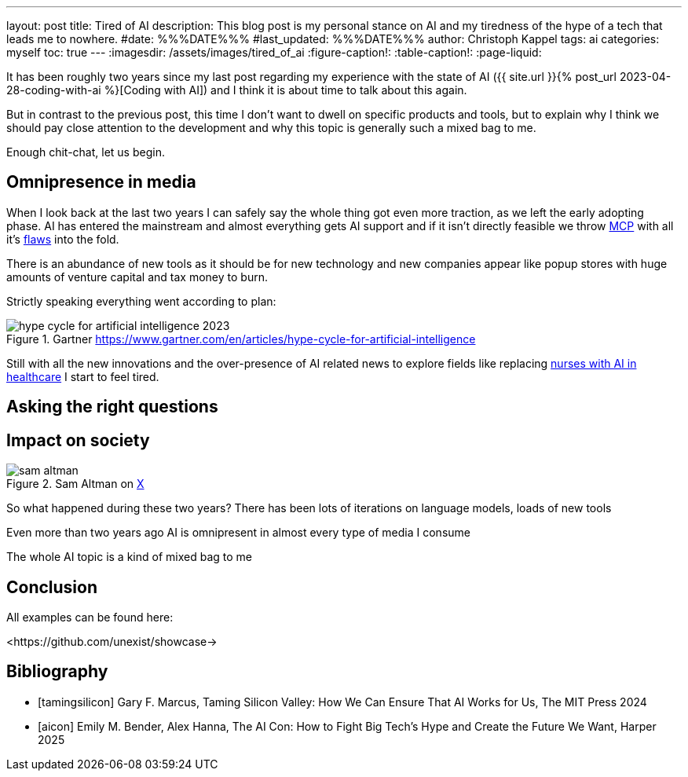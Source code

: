 ---
layout: post
title: Tired of AI
description: This blog post is my personal stance on AI and my tiredness of the hype of a tech that leads me to nowhere.
#date: %%%DATE%%%
#last_updated: %%%DATE%%%
author: Christoph Kappel
tags: ai
categories: myself
toc: true
---
ifdef::asciidoctorconfigdir[]
:imagesdir: {asciidoctorconfigdir}/../assets/images/tired_of_ai
endif::[]
ifndef::asciidoctorconfigdir[]
:imagesdir: /assets/images/tired_of_ai
endif::[]
:figure-caption!:
:table-caption!:
:page-liquid:

:mcp: https://modelcontextprotocol.io/docs/getting-started/intro
:mcprcp: https://julsimon.medium.com/why-mcps-disregard-for-40-years-of-rpc-best-practices-will-burn-enterprises-8ef85ce5bc9b
:nurseai: https://pmc.ncbi.nlm.nih.gov/articles/PMC11850350/

It has been roughly two years since my last post regarding my experience with the state of AI
({{ site.url }}{% post_url 2023-04-28-coding-with-ai %}[Coding with AI]) and I think it is about
time to talk about this again.

But in contrast to the previous post, this time I don't want to dwell on specific products and
tools, but to explain why I think we should pay close attention to the development and why this
topic is generally such a mixed bag to me.

Enough chit-chat, let us begin.

== Omnipresence in media

When I look back at the last two years I can safely say the whole thing got even more traction, as
we left the early adopting phase.
AI has entered the mainstream and almost everything gets
AI support and if it isn't directly feasible we throw {mcp}[MCP] with all it's {mcprcp}[flaws]
into the fold.

There is an abundance of new tools as it should be for new technology and new companies appear like
popup stores with huge amounts of venture capital and tax money to burn.

Strictly speaking everything went according to plan:

.Gartner <https://www.gartner.com/en/articles/hype-cycle-for-artificial-intelligence>
image::hype-cycle-for-artificial-intelligence-2023.png[]

Still with all the new innovations and the over-presence of AI related news to explore fields
like replacing {nurseai}[nurses with AI in healthcare] I start to feel tired.


== Asking the right questions

== Impact on society

.Sam Altman on https://x.com/sama/status/195208457436603235[X]
image::sam-altman.png[]



So what happened during these two years?
There has been lots of iterations on language models, loads of new tools

Even more than two years ago AI is omnipresent in almost every type of media I consume

The whole AI topic is a kind of mixed bag to me


== Conclusion

All examples can be found here:

<https://github.com/unexist/showcase->

[bibliography]
== Bibliography

* [[[tamingsilicon]]] Gary F. Marcus, Taming Silicon Valley: How We Can Ensure That AI Works for Us, The MIT Press 2024
* [[[aicon]]] Emily M. Bender, Alex Hanna, The AI Con: How to Fight Big Tech's Hype and Create the Future We Want, Harper 2025
